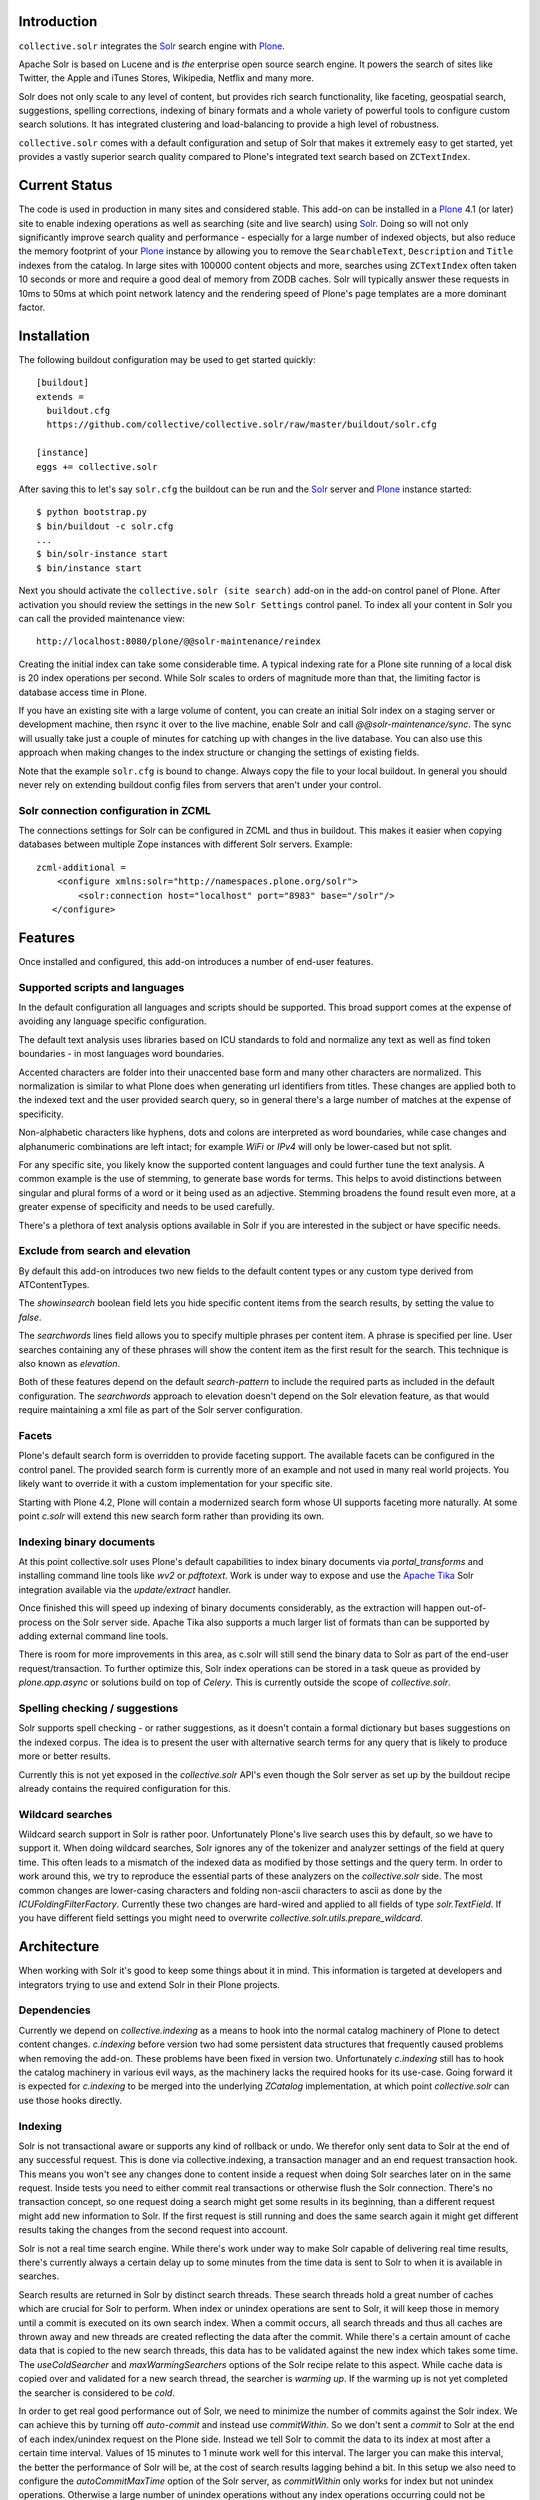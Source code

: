 Introduction
============

.. image:: https://secure.travis-ci.org/collective/collective.solr.png?branch=master
    :target: http://travis-ci.org/collective/collective.solr

.. image:: https://coveralls.io/repos/collective/collective.solr/badge.png?branch=master
    :target: https://coveralls.io/r/collective/collective.solr

.. image:: https://pypip.in/d/collective.solr/badge.png
    :target: https://pypi.python.org/pypi/collective.solr/
    :alt: Downloads

.. image:: https://pypip.in/v/collective.solr/badge.png
    :target: https://pypi.python.org/pypi/collective.solr/
    :alt: Latest Version

.. image:: https://pypip.in/egg/collective.solr/badge.png
    :target: https://pypi.python.org/pypi/collective.solr/
    :alt: Egg Status

.. image:: https://pypip.in/license/collective.solr/badge.png
    :target: https://pypi.python.org/pypi/collective.solr/
    :alt: License


``collective.solr`` integrates the `Solr`_ search engine with `Plone`_.

Apache Solr is based on Lucene and is *the* enterprise open source search
engine. It powers the search of sites like Twitter, the Apple and iTunes Stores,
Wikipedia, Netflix and many more.

Solr does not only scale to any level of content, but provides rich search
functionality, like faceting, geospatial search, suggestions, spelling
corrections, indexing of binary formats and a whole variety of powerful tools to
configure custom search solutions. It has integrated clustering and
load-balancing to provide a high level of robustness.

``collective.solr`` comes with a default configuration and setup of Solr that makes
it extremely easy to get started, yet provides a vastly superior search quality
compared to Plone's integrated text search based on ``ZCTextIndex``.


Current Status
==============

The code is used in production in many sites and considered stable. This
add-on can be installed in a `Plone`_ 4.1 (or later) site to enable indexing
operations as well as searching (site and live search) using `Solr`_. Doing so
will not only significantly improve search quality and performance -
especially for a large number of indexed objects, but also reduce the memory
footprint of your `Plone`_ instance by allowing you to remove the
``SearchableText``, ``Description`` and ``Title`` indexes from the catalog. In
large sites with 100000 content objects and more, searches using ``ZCTextIndex``
often taken 10 seconds or more and require a good deal of memory from ZODB
caches. Solr will typically answer these requests in 10ms to 50ms at which
point network latency and the rendering speed of Plone's page templates are a
more dominant factor.


Installation
============

The following buildout configuration may be used to get started quickly::

  [buildout]
  extends =
    buildout.cfg
    https://github.com/collective/collective.solr/raw/master/buildout/solr.cfg

  [instance]
  eggs += collective.solr

After saving this to let's say ``solr.cfg`` the buildout can be run and the
`Solr`_ server and `Plone`_ instance started::

  $ python bootstrap.py
  $ bin/buildout -c solr.cfg
  ...
  $ bin/solr-instance start
  $ bin/instance start

Next you should activate the ``collective.solr (site search)`` add-on in the
add-on control panel of Plone. After activation you should review the settings
in the new ``Solr Settings`` control panel. To index all your content in Solr
you can call the provided maintenance view::

  http://localhost:8080/plone/@@solr-maintenance/reindex

Creating the initial index can take some considerable time. A typical indexing
rate for a Plone site running of a local disk is 20 index operations per second.
While Solr scales to orders of magnitude more than that, the limiting factor is
database access time in Plone.

If you have an existing site with a large volume of content, you can create an
initial Solr index on a staging server or development machine, then rsync it
over to the live machine, enable Solr and call `@@solr-maintenance/sync`. The
sync will usually take just a couple of minutes for catching up with changes in
the live database. You can also use this approach when making changes to the
index structure or changing the settings of existing fields.

Note that the example ``solr.cfg`` is bound to change.
Always copy the file to your local buildout.
In general you should never rely on extending buildout config
files from servers that aren't under your control.

Solr connection configuration in ZCML
-------------------------------------

The connections settings for Solr can be configured in ZCML and thus in
buildout. This makes it easier when copying databases between multiple Zope
instances with different Solr servers. Example::

    zcml-additional =
        <configure xmlns:solr="http://namespaces.plone.org/solr">
            <solr:connection host="localhost" port="8983" base="/solr"/>
       </configure>


Features
========

Once installed and configured, this add-on introduces a number of end-user
features.

Supported scripts and languages
-------------------------------

In the default configuration all languages and scripts should be supported.
This broad support comes at the expense of avoiding any language specific
configuration.

The default text analysis uses libraries based on ICU standards to fold and
normalize any text as well as find token boundaries - in most languages word
boundaries.

Accented characters are folder into their unaccented base form and many other
characters are normalized. This normalization is similar to what Plone does when
generating url identifiers from titles. These changes are applied both to the
indexed text and the user provided search query, so in general there's a large
number of matches at the expense of specificity.

Non-alphabetic characters like hyphens, dots and colons are interpreted as word
boundaries, while case changes and alphanumeric combinations are left intact;
for example `WiFi` or `IPv4` will only be lower-cased but not split.

For any specific site, you likely know the supported content languages and could
further tune the text analysis. A common example is the use of stemming, to
generate base words for terms. This helps to avoid distinctions between singular
and plural forms of a word or it being used as an adjective. Stemming broadens
the found result even more, at a greater expense of specificity and needs to be
used carefully.

There's a plethora of text analysis options available in Solr if you are
interested in the subject or have specific needs.


Exclude from search and elevation
---------------------------------

By default this add-on introduces two new fields to the default content types
or any custom type derived from ATContentTypes.

The `showinsearch` boolean field lets you hide specific content items from the
search results, by setting the value to `false`.

The `searchwords` lines field allows you to specify multiple phrases per content
item. A phrase is specified per line. User searches containing any of these
phrases will show the content item as the first result for the search. This
technique is also known as `elevation`.

Both of these features depend on the default `search-pattern` to include the
required parts as included in the default configuration. The `searchwords`
approach to elevation doesn't depend on the Solr elevation feature, as that
would require maintaining a xml file as part of the Solr server configuration.


Facets
------

Plone's default search form is overridden to provide faceting support. The
available facets can be configured in the control panel. The provided search
form is currently more of an example and not used in many real world projects.
You likely want to override it with a custom implementation for your specific
site.

Starting with Plone 4.2, Plone will contain a modernized search form whose UI
supports faceting more naturally. At some point `c.solr` will extend this new
search form rather than providing its own.


Indexing binary documents
-------------------------

At this point collective.solr uses Plone's default capabilities to index binary
documents via `portal_transforms` and installing command line tools like `wv2`
or `pdftotext`. Work is under way to expose and use the `Apache Tika`_ Solr
integration available via the `update/extract` handler.

Once finished this will speed up indexing of binary documents considerably, as
the extraction will happen out-of-process on the Solr server side. Apache Tika
also supports a much larger list of formats than can be supported by adding
external command line tools.

There is room for more improvements in this area, as c.solr will still send the
binary data to Solr as part of the end-user request/transaction. To further
optimize this, Solr index operations can be stored in a task queue as provided
by `plone.app.async` or solutions build on top of `Celery`. This is currently
outside the scope of `collective.solr`.

.. _`Apache Tika`: http://tika.apache.org/


Spelling checking / suggestions
-------------------------------

Solr supports spell checking - or rather suggestions, as it doesn't contain a
formal dictionary but bases suggestions on the indexed corpus. The idea is to
present the user with alternative search terms for any query that is likely to
produce more or better results.

Currently this is not yet exposed in the `collective.solr` API's even though
the Solr server as set up by the buildout recipe already contains the required
configuration for this.


Wildcard searches
-----------------

Wildcard search support in Solr is rather poor. Unfortunately Plone's live
search uses this by default, so we have to support it. When doing wildcard
searches, Solr ignores any of the tokenizer and analyzer settings of the field
at query time. This often leads to a mismatch of the indexed data as modified
by those settings and the query term. In order to work around this, we try to
reproduce the essential parts of these analyzers on the `collective.solr` side.
The most common changes are lower-casing characters and folding non-ascii
characters to ascii as done by the `ICUFoldingFilterFactory`. Currently these
two changes are hard-wired and applied to all fields of type `solr.TextField`.
If you have different field settings you might need to overwrite
`collective.solr.utils.prepare_wildcard`.


Architecture
============

When working with Solr it's good to keep some things about it in mind. This
information is targeted at developers and integrators trying to use and extend
Solr in their Plone projects.

Dependencies
------------

Currently we depend on `collective.indexing` as a means to hook into the normal
catalog machinery of Plone to detect content changes. `c.indexing` before
version two had some persistent data structures that frequently caused problems
when removing the add-on. These problems have been fixed in version two.
Unfortunately `c.indexing` still has to hook the catalog machinery in various
evil ways, as the machinery lacks the required hooks for its use-case. Going
forward it is expected for `c.indexing` to be merged into the underlying
`ZCatalog` implementation, at which point `collective.solr` can use those hooks
directly.

Indexing
--------

Solr is not transactional aware or supports any kind of rollback or undo. We
therefor only sent data to Solr at the end of any successful request. This is
done via collective.indexing, a transaction manager and an end request
transaction hook. This means you won't see any changes done to content inside a
request when doing Solr searches later on in the same request. Inside tests you
need to either commit real transactions or otherwise flush the Solr connection.
There's no transaction concept, so one request doing a search might get some
results in its beginning, than a different request might add new information to
Solr. If the first request is still running and does the same search again it
might get different results taking the changes from the second request into
account.

Solr is not a real time search engine. While there's work under way to make Solr
capable of delivering real time results, there's currently always a certain
delay up to some minutes from the time data is sent to Solr to when it is
available in searches.

Search results are returned in Solr by distinct search threads. These search
threads hold a great number of caches which are crucial for Solr to perform.
When index or unindex operations are sent to Solr, it will keep those in memory
until a commit is executed on its own search index. When a commit occurs, all
search threads and thus all caches are thrown away and new threads are created
reflecting the data after the commit. While there's a certain amount of cache
data that is copied to the new search threads, this data has to be validated
against the new index which takes some time. The `useColdSearcher` and
`maxWarmingSearchers` options of the Solr recipe relate to this aspect. While
cache data is copied over and validated for a new search thread, the searcher
is `warming up`. If the warming up is not yet completed the searcher is
considered to be `cold`.

In order to get real good performance out of Solr, we need to minimize the
number of commits against the Solr index. We can achieve this by turning off
`auto-commit` and instead use `commitWithin`. So we don't sent a `commit`
to Solr at the end of each index/unindex request on the Plone side. Instead we
tell Solr to commit the data to its index at most after a certain time interval.
Values of 15 minutes to 1 minute work well for this interval. The larger you
can make this interval, the better the performance of Solr will be, at the cost
of search results lagging behind a bit. In this setup we also need to configure
the `autoCommitMaxTime` option of the Solr server, as `commitWithin` only works
for index but not unindex operations. Otherwise a large number of unindex
operations without any index operations occurring could not be reflected in the
index for a long time.

As a result of all the above, the Solr index and the Plone site will always have
slightly diverging contents. If you use Solr to do searches you need to be aware
of this, as you might get results for objects that no longer exist. So any
`brain/getObject` call on the Plone side needs to have error handling code
around it as the object might not be there anymore and traversing to it can
throw an exception.

When adding new or deleting old content or changing the workflow state of it,
you will also not see those actions reflected in searches right away, but only
after a delay of at most the `commitWithin` interval. After a `commitWithin`
operation is sent to Solr, any other operations happening during that time
window will be executed after the first interval is over. So with a 15 minute
interval, if document A is indexed at 5:15, B at 5:20 and C at 5:35, both A & B
will be committed at 5:30 and C at 5:50.

Searching
---------

Information retrieval is a complex science. We try to give a very brief
explanation here, refer to the literature and documentation of Lucene/Solr for
much more detailed information.

If you do searches in normal Plone, you have a search term and query the
SearchableText index with it. The SearchableText is a simple concatenation of
all searchable fields, by default title, description and the body text.

The default ZCTextIndex in Plone uses a simplified version of the Okapi BM25
algorithm described in papers in 1998. It uses two metrics to score documents:

- Term frequency: How often does a search term occur in a document
- Inverse document frequency: The inverse of in how many documents a term
  occurs. Terms only occurring in a few documents are scored higher than those
  occurring in many documents.

It calculates the sum of all scores, for every term common to the query and any
document. So for a query with two terms, a document is likely to score higher
if it contains both terms, except if one of them is a very common term and the
other document contains the non-common term more often.

The similarity function used in Solr/Lucene uses a different algorithm, based on
a combination of a boolean and vector space model, but taking the same
underlying metrics into account. In addition to the term frequency and inverse
document frequency Solr respects some more metrics:

- length normalization: The number of all terms in a field. Shorter fields
  contribute higher scores compared to long fields.
- boost values: There's a variety of boost values that can be applied, both
  index-time document boost values as well as boost values per search field or
  search term

In its pre 2.0 versions, collective.solr used a naive approach and mirrored the
approach taken by ZCTextIndex. So it sent each search query as one query and
matched it against the full SearchableText field inside Solr. By doing that Solr
basically used the same algorithm as ZCTextIndex as it only had one field to
match with the entire text in it. The only difference was the use of the length
normalization, so shorter documents ranked higher than those with longer texts.
This actually caused search quality to be worse, as you'd frequently find
folders, links or otherwise rather empty documents. The Okapi BM25
implementation in ZCTextIndex deliberately ignores the document length for that
reason.

In order to get good or better search quality from Solr, we have to query it in
a different way. Instead of concatenating all fields into one big text, we need
to preserve the individual fields and use their intrinsic importance. We get the
main benefit be realizing that matches on the title and description are more
important than matches on the body text or other fields in a document.
collective.solr 2.0+ does exactly that by introducing a `search-pattern` to be
used for text searches. In its default form it causes each query to work against
the title, description and full searchable text fields and boosts the title by
a high and the description by a medium value. The length normalization already
provides an improvement for these fields, as the title is likely short, the
description a bit longer and the full text even longer. By using explicit boost
values the effect gets to be more pronounced.

If you do custom searches or want to include more fields into the full text
search you need to keep the above in mind. Simply setting the `searchable`
attribute on the schema of a field to `True` will only include it in the big
searchable text stream. If you for example include a field containing tags, the
simple tag names will likely 'drown' in the full body text. You might want to
instead change the search pattern to include the field and potentially put a
boost value on it - though it will be more important as it's likely to be
extremely short. Similarly extracting the full text of binary files and simply
appending them into the search stream might not be the best approach. You should
rather index those in a separate field and then maybe use a boost value of less
than one to make the field less important. Given two documents with the same
content, one as a normal page and one as a binary file, you'll likely want to
find the page first, as it's faster to access and read than the file.

There's a good number of other improvements you can do using query time and
index time boost values. To provide index time boost values, you can provide
a skin script called `solr_boost_index_values` which gets the object to be
indexed and the data sent to Solr as arguments and returns a dictionary of field
names to boost values for each document. The safest is to return a boost value
for the empty string, which results in a document boost value. Field level boost
values don't work with all searches, especially wildcard searches as done by
most simple web searches. The index time boost allows you to implement policies
like boosting certain content types over others, taking into account ratings or
number of comments as a measure of user feedback or anything else that can be
derived from each content item.


Production
==========

Java settings
-------------

Make sure you are using a `server` version of Java in production. The output
of::

  $ java -version

should include `Java HotSpot(TM) Server VM` or
`Java HotSpot(TM) 64-Bit Server VM`. You can force the Java VM into server mode
by calling it with the `-server` command. Do not try to run Solr with versions
of OpenJDK or other non-official Java versions. They tend to not work well or
at all.

Depending on the size of your Solr index, you need to configure the Java VM to
have enough memory. Good starting values are `-Xms128M -Xmx256M`, as a rule of
thumb keep `Xmx` double the size of `Xms`.

You can configure these settings via the `java_opts` value in the
`collective.recipe.solrinstance` recipe section like::

  java_opts =
    -server
    -Xms128M
    -Xmx256M


Monitoring
----------

Java has a general monitoring framework called JMX. You can use this to get
a huge number of details about the Java process in general and Solr in
particular. Some hints are at http://wiki.apache.org/solr/SolrJmx. The default
`collective.recipe.solrinstance` config uses `<jmx />`, so we can use command
line arguments to configure it. Our example `buildout/solr.cfg` includes all
the relevant values in its `java_opts` variable.

To view all the available metrics, start Solr and then the `jconsole` command
included in the Java SDK and connect to the local process named `start.jar`.
Solr specific information is available from the MBeans tab under the `solr`
section. For example you'll find `avgTimePerRequest` within
`search/org.apache.solr.handler.component.SearchHandler` under `Attributes`.

If you want to integrate with munin, you can install the JMX plugin at:
http://exchange.munin-monitoring.org/plugins/jmx/details

Follow its install instructions and tweak the included examples to query the
information you want to track. To track the average time per search request,
add a file called `solr_avg_query_time.conf` into `/usr/share/munin/plugins`
with the following contents::

  graph_title Average Query Time
  graph_vlabel ms
  graph_category Solr

  solr_average_query_time.label time per request
  solr_average_query_time.jmxObjectName solr/:type=search,id=org.apache.solr.handler.component.SearchHandler
  solr_average_query_time.jmxAttributeName avgTimePerRequest

Then add a symlink to add the plugin::

  $ ln -s /usr/share/munin/plugins/jmx_ /etc/munin/plugins/jmx_solr_avg_query_time

Point the jmx plugin to the Solr process, by
opening `/etc/munin/plugin-conf.d/munin-node.conf` and adding something like::

  [jmx_*]
  env.jmxurl service:jmx:rmi:///jndi/rmi://127.0.0.1:8984/jmxrmi

The host and port need to match those passed via `java_opts` to Solr. To check
if the plugins are working do::

  $ export jmxurl="service:jmx:rmi:///jndi/rmi://127.0.0.1:8984/jmxrmi"
  $ cd /etc/munin/plugins

And call the plugin you configured directly, like for example::

  $ ./solr_avg_query_time
  solr_average_query_time.value NaN

We include a number of useful configurations inside the package, in the
`collective/solr/munin_config` directory. You can copy all of them into the
`/usr/share/munin/plugins` directory and create the symlinks for all of them.


Replication
-----------

At this point Solr doesn't yet allow for a full fault tolerance setup. You can
read more about the `Solr Cloud`__ effort which aims to provide this.

But we can setup a simple master/slave replication using Solr's built-in
`Solr Replication`__ support, which is a first step in the right direction.

  .. __: http://wiki.apache.org/solr/SolrCloud
  .. __: http://wiki.apache.org/solr/SolrReplication

In order to use this, you can setup a Solr master server and give it some
extra config::

  [solr-instance]
  additional-solrconfig =
    <requestHandler name="/replication" class="solr.ReplicationHandler" >
      <lst name="master">
        <str name="replicateAfter">commit</str>
        <str name="replicateAfter">startup</str>
        <str name="replicateAfter">optimize</str>
      </lst>
    </requestHandler>

Then you can point one or multiple slave servers to the master. Assuming the
master runs on `solr-master.domain.com` at port `8983`, we could write::

  [solr-instance]
  additional-solrconfig =
    <requestHandler name="/replication" class="solr.ReplicationHandler" >
      <lst name="slave">
        <str name="masterUrl">http://solr-master.domain.com:8983/solr/replication</str>
        <str name="pollInterval">00:00:30</str>
      </lst>
    </requestHandler>

A poll interval of 30 seconds should be fast enough without creating too much
overhead.

At this point `collective.solr` does not yet have support for connecting to
multiple servers and using the slaves as a fallback for querying. As there's no
master-master setup yet, fault tolerance for index changes cannot be provided.

Development
===========

Releases can be found on the Python Package Index at
http://pypi.python.org/pypi/collective.solr. The code and issue trackers can be
found on GitHub at https://github.com/collective/collective.solr.

For outstanding issues and features remaining to be implemented please see the
`to-do list`__ included in the package as well as it's `issue tracker`__.

  .. __: https://github.com/collective/collective.solr/blob/master/TODO.txt
  .. __: https://github.com/collective/collective.solr/issues


Credits
=======

This code was inspired by `enfold.solr`_ by `Enfold Systems`_ as well as `work
done at the snowsprint'08`__.  The `solr.py` module is based on the original
python integration package from `Solr`_ itself.

Development was kindly sponsored by `Elkjop`_ and the
`Nordic Council and Nordic Council of Ministers`_.

  .. _`enfold.solr`: https://svn.enfoldsystems.com/trac/public/browser/enfold.solr/branches/snowsprint08-buildout/enfold.solr
  .. _`Enfold Systems`: http://www.enfoldsystems.com/
  .. __: http://tarekziade.wordpress.com/2008/01/20/snow-sprint-report-1-indexing/
  .. _`Elkjop`: http://www.elkjop.no/
  .. _`Nordic Council and Nordic Council of Ministers`: http://www.norden.org/en/
  .. _`Solr`: http://lucene.apache.org/solr/
  .. _`Plone`: http://www.plone.org/
